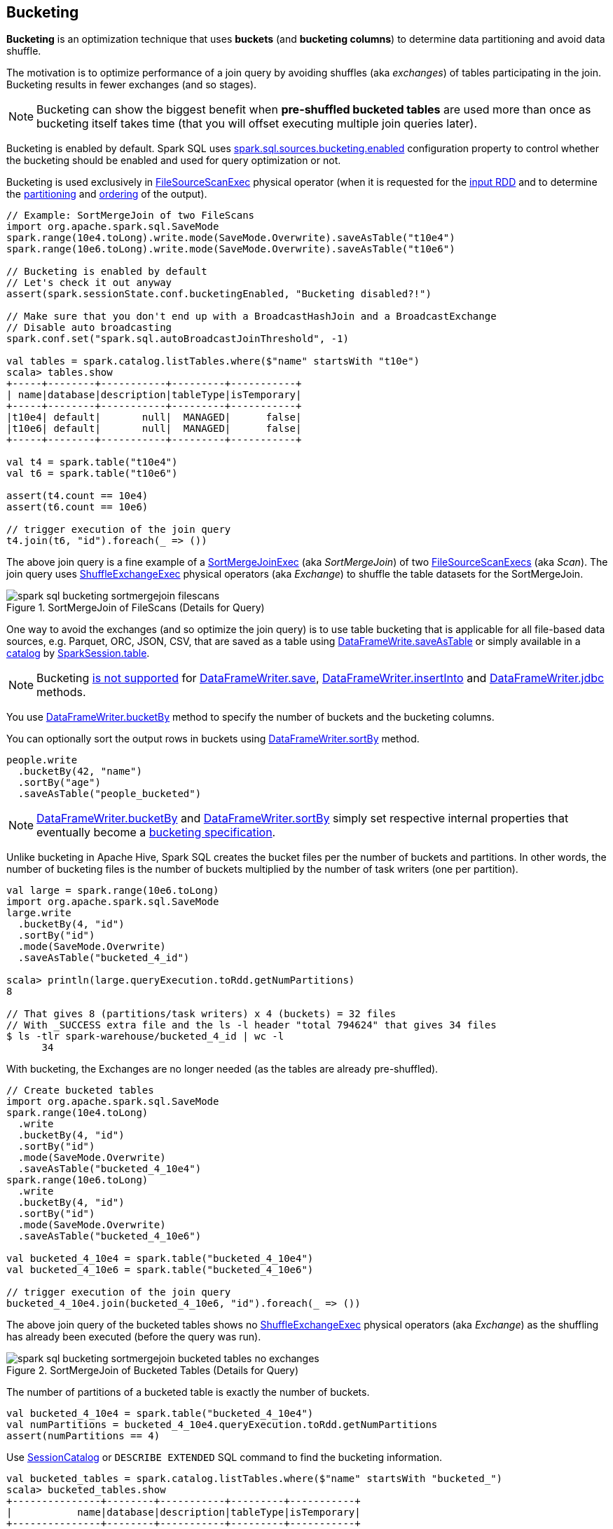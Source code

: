 == Bucketing

*Bucketing* is an optimization technique that uses *buckets* (and *bucketing columns*) to determine data partitioning and avoid data shuffle.

The motivation is to optimize performance of a join query by avoiding shuffles (aka _exchanges_) of tables participating in the join. Bucketing results in fewer exchanges (and so stages).

NOTE: Bucketing can show the biggest benefit when *pre-shuffled bucketed tables* are used more than once as bucketing itself takes time (that you will offset executing multiple join queries later).

Bucketing is enabled by default. Spark SQL uses <<spark.sql.sources.bucketing.enabled, spark.sql.sources.bucketing.enabled>> configuration property to control whether the bucketing should be enabled and used for query optimization or not.

Bucketing is used exclusively in link:spark-sql-SparkPlan-FileSourceScanExec.adoc[FileSourceScanExec] physical operator (when it is requested for the link:spark-sql-SparkPlan-FileSourceScanExec.adoc#inputRDD[input RDD] and to determine the link:spark-sql-SparkPlan-FileSourceScanExec.adoc#outputPartitioning[partitioning] and link:spark-sql-SparkPlan-FileSourceScanExec.adoc#outputOrdering[ordering] of the output).

[source, scala]
----
// Example: SortMergeJoin of two FileScans
import org.apache.spark.sql.SaveMode
spark.range(10e4.toLong).write.mode(SaveMode.Overwrite).saveAsTable("t10e4")
spark.range(10e6.toLong).write.mode(SaveMode.Overwrite).saveAsTable("t10e6")

// Bucketing is enabled by default
// Let's check it out anyway
assert(spark.sessionState.conf.bucketingEnabled, "Bucketing disabled?!")

// Make sure that you don't end up with a BroadcastHashJoin and a BroadcastExchange
// Disable auto broadcasting
spark.conf.set("spark.sql.autoBroadcastJoinThreshold", -1)

val tables = spark.catalog.listTables.where($"name" startsWith "t10e")
scala> tables.show
+-----+--------+-----------+---------+-----------+
| name|database|description|tableType|isTemporary|
+-----+--------+-----------+---------+-----------+
|t10e4| default|       null|  MANAGED|      false|
|t10e6| default|       null|  MANAGED|      false|
+-----+--------+-----------+---------+-----------+

val t4 = spark.table("t10e4")
val t6 = spark.table("t10e6")

assert(t4.count == 10e4)
assert(t6.count == 10e6)

// trigger execution of the join query
t4.join(t6, "id").foreach(_ => ())
----

The above join query is a fine example of a link:spark-sql-SparkPlan-SortMergeJoinExec.adoc[SortMergeJoinExec] (aka _SortMergeJoin_) of two link:spark-sql-SparkPlan-FileSourceScanExec.adoc[FileSourceScanExecs] (aka _Scan_). The join query uses link:spark-sql-SparkPlan-ShuffleExchangeExec.adoc[ShuffleExchangeExec] physical operators (aka _Exchange_) to shuffle the table datasets for the SortMergeJoin.

.SortMergeJoin of FileScans (Details for Query)
image::images/spark-sql-bucketing-sortmergejoin-filescans.png[align="center"]

One way to avoid the exchanges (and so optimize the join query) is to use table bucketing that is applicable for all file-based data sources, e.g. Parquet, ORC, JSON, CSV, that are saved as a table using link:spark-sql-DataFrameWriter.adoc#saveAsTable[DataFrameWrite.saveAsTable] or simply available in a link:spark-sql-Catalog.adoc[catalog] by link:spark-sql-SparkSession.adoc#table[SparkSession.table].

NOTE: Bucketing link:spark-sql-DataFrameWriter.adoc#assertNotBucketed[is not supported] for link:spark-sql-DataFrameWriter.adoc#save[DataFrameWriter.save], link:spark-sql-DataFrameWriter.adoc#insertInto[DataFrameWriter.insertInto] and link:spark-sql-DataFrameWriter.adoc#jdbc[DataFrameWriter.jdbc] methods.

You use link:spark-sql-DataFrameWriter.adoc#bucketBy[DataFrameWriter.bucketBy] method to specify the number of buckets and the bucketing columns.

You can optionally sort the output rows in buckets using link:spark-sql-DataFrameWriter.adoc#sortBy[DataFrameWriter.sortBy] method.

[source, scala]
----
people.write
  .bucketBy(42, "name")
  .sortBy("age")
  .saveAsTable("people_bucketed")
----

NOTE: link:spark-sql-DataFrameWriter.adoc#bucketBy[DataFrameWriter.bucketBy] and link:spark-sql-DataFrameWriter.adoc#sortBy[DataFrameWriter.sortBy] simply set respective internal properties that eventually become a link:spark-sql-BucketSpec.adoc[bucketing specification].

Unlike bucketing in Apache Hive, Spark SQL creates the bucket files per the number of buckets and partitions. In other words, the number of bucketing files is the number of buckets multiplied by the number of task writers (one per partition).

[source, scala]
----
val large = spark.range(10e6.toLong)
import org.apache.spark.sql.SaveMode
large.write
  .bucketBy(4, "id")
  .sortBy("id")
  .mode(SaveMode.Overwrite)
  .saveAsTable("bucketed_4_id")

scala> println(large.queryExecution.toRdd.getNumPartitions)
8

// That gives 8 (partitions/task writers) x 4 (buckets) = 32 files
// With _SUCCESS extra file and the ls -l header "total 794624" that gives 34 files
$ ls -tlr spark-warehouse/bucketed_4_id | wc -l
      34
----

With bucketing, the Exchanges are no longer needed (as the tables are already pre-shuffled).

[source, scala]
----
// Create bucketed tables
import org.apache.spark.sql.SaveMode
spark.range(10e4.toLong)
  .write
  .bucketBy(4, "id")
  .sortBy("id")
  .mode(SaveMode.Overwrite)
  .saveAsTable("bucketed_4_10e4")
spark.range(10e6.toLong)
  .write
  .bucketBy(4, "id")
  .sortBy("id")
  .mode(SaveMode.Overwrite)
  .saveAsTable("bucketed_4_10e6")

val bucketed_4_10e4 = spark.table("bucketed_4_10e4")
val bucketed_4_10e6 = spark.table("bucketed_4_10e6")

// trigger execution of the join query
bucketed_4_10e4.join(bucketed_4_10e6, "id").foreach(_ => ())
----

The above join query of the bucketed tables shows no link:spark-sql-SparkPlan-ShuffleExchangeExec.adoc[ShuffleExchangeExec] physical operators (aka _Exchange_) as the shuffling has already been executed (before the query was run).

.SortMergeJoin of Bucketed Tables (Details for Query)
image::images/spark-sql-bucketing-sortmergejoin-bucketed-tables-no-exchanges.png[align="center"]

The number of partitions of a bucketed table is exactly the number of buckets.

[source, scala]
----
val bucketed_4_10e4 = spark.table("bucketed_4_10e4")
val numPartitions = bucketed_4_10e4.queryExecution.toRdd.getNumPartitions
assert(numPartitions == 4)
----

Use link:spark-sql-SessionCatalog.adoc#getTableMetadata[SessionCatalog] or `DESCRIBE EXTENDED` SQL command to find the bucketing information.

[source, scala]
----
val bucketed_tables = spark.catalog.listTables.where($"name" startsWith "bucketed_")
scala> bucketed_tables.show
+---------------+--------+-----------+---------+-----------+
|           name|database|description|tableType|isTemporary|
+---------------+--------+-----------+---------+-----------+
|bucketed_4_10e4| default|       null|  MANAGED|      false|
|bucketed_4_10e6| default|       null|  MANAGED|      false|
+---------------+--------+-----------+---------+-----------+

val demoTable = "bucketed_4_10e4"

// DESC EXTENDED or DESC FORMATTED would also work
val describeSQL = sql(s"DESCRIBE EXTENDED $demoTable")
scala> describeSQL.show(numRows = 21, truncate = false)
+----------------------------+---------------------------------------------------------------+-------+
|col_name                    |data_type                                                      |comment|
+----------------------------+---------------------------------------------------------------+-------+
|id                          |bigint                                                         |null   |
|                            |                                                               |       |
|# Detailed Table Information|                                                               |       |
|Database                    |default                                                        |       |
|Table                       |bucketed_4_10e4                                                |       |
|Owner                       |jacek                                                          |       |
|Created Time                |Tue Oct 02 10:50:50 CEST 2018                                  |       |
|Last Access                 |Thu Jan 01 01:00:00 CET 1970                                   |       |
|Created By                  |Spark 2.3.2                                                    |       |
|Type                        |MANAGED                                                        |       |
|Provider                    |parquet                                                        |       |
|Num Buckets                 |4                                                              |       |
|Bucket Columns              |[`id`]                                                         |       |
|Sort Columns                |[`id`]                                                         |       |
|Table Properties            |[transient_lastDdlTime=1538470250]                             |       |
|Statistics                  |413954 bytes                                                   |       |
|Location                    |file:/Users/jacek/dev/oss/spark/spark-warehouse/bucketed_4_10e4|       |
|Serde Library               |org.apache.hadoop.hive.serde2.lazy.LazySimpleSerDe             |       |
|InputFormat                 |org.apache.hadoop.mapred.SequenceFileInputFormat               |       |
|OutputFormat                |org.apache.hadoop.hive.ql.io.HiveSequenceFileOutputFormat      |       |
|Storage Properties          |[serialization.format=1]                                       |       |
+----------------------------+---------------------------------------------------------------+-------+

import org.apache.spark.sql.catalyst.TableIdentifier
val metadata = spark.sessionState.catalog.getTableMetadata(TableIdentifier(demoTable))
scala> metadata.bucketSpec.foreach(println)
4 buckets, bucket columns: [id], sort columns: [id]
----

The link:spark-sql-BucketSpec.adoc#numBuckets[number of buckets] has to be between `0` and `100000` exclusive or Spark SQL throws an `AnalysisException`:

```
Number of buckets should be greater than 0 but less than 100000. Got `[numBuckets]`
```

There are however requirements that have to be met before link:spark-sql-SparkOptimizer.adoc[Spark Optimizer] gives a no-Exchange query plan:

. The number of partitions on both sides of a join has to be exactly the same.

. Both join operators have to use link:spark-sql-SparkPlan-Partitioning.adoc#HashPartitioning[HashPartitioning] partitioning scheme.

It is acceptable to use bucketing for one side of a join.

[source, scala]
----
// Make sure that you don't end up with a BroadcastHashJoin and a BroadcastExchange
// Disable auto broadcasting
spark.conf.set("spark.sql.autoBroadcastJoinThreshold", -1)

val bucketedTableName = "bucketed_4_id"
val large = spark.range(10e5.toLong)
import org.apache.spark.sql.SaveMode
large.write
  .bucketBy(4, "id")
  .sortBy("id")
  .mode(SaveMode.Overwrite)
  .saveAsTable(bucketedTableName)
val bucketedTable = spark.table(bucketedTableName)

val t1 = spark
  .range(4)
  .repartition(4, $"id")  // Make sure that the number of partitions matches the other side

val q = t1.join(bucketedTable, "id")
scala> q.explain
== Physical Plan ==
*(4) Project [id#169L]
+- *(4) SortMergeJoin [id#169L], [id#167L], Inner
   :- *(2) Sort [id#169L ASC NULLS FIRST], false, 0
   :  +- Exchange hashpartitioning(id#169L, 4)
   :     +- *(1) Range (0, 4, step=1, splits=8)
   +- *(3) Sort [id#167L ASC NULLS FIRST], false, 0
      +- *(3) Project [id#167L]
         +- *(3) Filter isnotnull(id#167L)
            +- *(3) FileScan parquet default.bucketed_4_id[id#167L] Batched: true, Format: Parquet, Location: InMemoryFileIndex[file:/Users/jacek/dev/oss/spark/spark-warehouse/bucketed_4_id], PartitionFilters: [], PushedFilters: [IsNotNull(id)], ReadSchema: struct<id:bigint>

q.foreach(_ => ())
----

.SortMergeJoin of One Bucketed Table (Details for Query)
image::images/spark-sql-bucketing-sortmergejoin-one-bucketed-table.png[align="center"]

=== Sorting

[source, scala]
----
// Make sure that you don't end up with a BroadcastHashJoin and a BroadcastExchange
// Disable auto broadcasting
spark.conf.set("spark.sql.autoBroadcastJoinThreshold", -1)

val bucketedTableName = "bucketed_4_id"
val large = spark.range(10e5.toLong)
import org.apache.spark.sql.SaveMode
large.write
  .bucketBy(4, "id")
  .sortBy("id")
  .mode(SaveMode.Overwrite)
  .saveAsTable(bucketedTableName)

// Describe the table and include bucketing spec only
val descSQL = sql(s"DESC FORMATTED $bucketedTableName")
  .filter($"col_name".contains("Bucket") || $"col_name" === "Sort Columns")
scala> descSQL.show
+--------------+---------+-------+
|      col_name|data_type|comment|
+--------------+---------+-------+
|   Num Buckets|        4|       |
|Bucket Columns|   [`id`]|       |
|  Sort Columns|   [`id`]|       |
+--------------+---------+-------+

val bucketedTable = spark.table(bucketedTableName)

val t1 = spark.range(4)
  .repartition(2, $"id")  // Use just 2 partitions
  .sortWithinPartitions("id") // sort partitions

val q = t1.join(bucketedTable, "id")
// Note two exchanges and sorts
scala> q.explain
== Physical Plan ==
*(5) Project [id#205L]
+- *(5) SortMergeJoin [id#205L], [id#203L], Inner
   :- *(3) Sort [id#205L ASC NULLS FIRST], false, 0
   :  +- Exchange hashpartitioning(id#205L, 4)
   :     +- *(2) Sort [id#205L ASC NULLS FIRST], false, 0
   :        +- Exchange hashpartitioning(id#205L, 2)
   :           +- *(1) Range (0, 4, step=1, splits=8)
   +- *(4) Sort [id#203L ASC NULLS FIRST], false, 0
      +- *(4) Project [id#203L]
         +- *(4) Filter isnotnull(id#203L)
            +- *(4) FileScan parquet default.bucketed_4_id[id#203L] Batched: true, Format: Parquet, Location: InMemoryFileIndex[file:/Users/jacek/dev/oss/spark/spark-warehouse/bucketed_4_id], PartitionFilters: [], PushedFilters: [IsNotNull(id)], ReadSchema: struct<id:bigint>

q.foreach(_ => ())
----

WARNING: There are two exchanges and sorts which makes the above use case almost unusable. I filed an issue at https://issues.apache.org/jira/browse/SPARK-24025[SPARK-24025 Join of bucketed and non-bucketed tables can give two exchanges and sorts for non-bucketed side].

.SortMergeJoin of Sorted Dataset and Bucketed Table (Details for Query)
image::images/spark-sql-bucketing-sortmergejoin-sorted-dataset-and-bucketed-table.png[align="center"]

=== [[spark.sql.sources.bucketing.enabled]] spark.sql.sources.bucketing.enabled Spark SQL Configuration Property

Bucketing is enabled when link:spark-sql-properties.adoc#spark.sql.sources.bucketing.enabled[spark.sql.sources.bucketing.enabled] configuration property is turned on (`true`) and it is by default.

TIP: Use link:spark-sql-SQLConf.adoc#bucketingEnabled[SQLConf.bucketingEnabled] to access the current value of `spark.sql.sources.bucketing.enabled` property.

[source, scala]
----
// Bucketing is on by default
assert(spark.sessionState.conf.bucketingEnabled, "Bucketing disabled?!")
----
